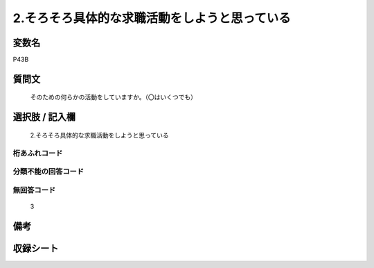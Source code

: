 .. title:: P43B
.. rst-cllass:: item
====================================================================================================
2.そろそろ具体的な求職活動をしようと思っている
====================================================================================================

.. rst-class:: varname
変数名
==================

P43B

.. rst-class:: question
質問文
==================


   そのための何らかの活動をしていますか。（〇はいくつでも）



.. rst-class:: answer
選択肢 / 記入欄
======================

  2.そろそろ具体的な求職活動をしようと思っている



.. rst-class:: overflow
桁あふれコード
-------------------------------
  


.. rst-class:: not_available
分類不能の回答コード
-------------------------------------
  


.. rst-class:: not_available
無回答コード
-------------------------------------
  3


.. rst-class:: bikou
備考
==================



.. rst-class:: include_sheet
収録シート
=======================================
.. hlist::
   :columns: 3
   
   
   * p1_1
   
   * p5b_1
   
   


.. index:: P43B